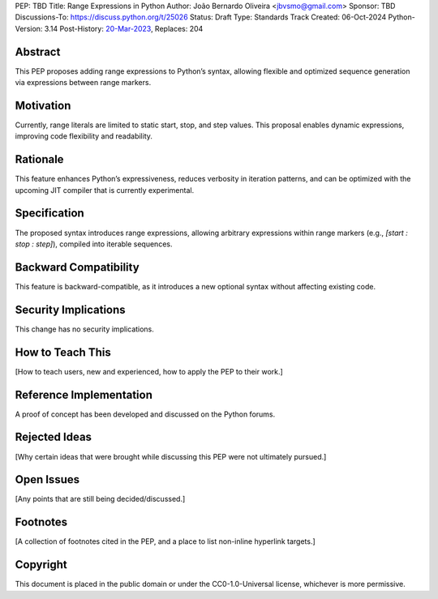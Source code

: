 PEP: TBD
Title: Range Expressions in Python
Author: João Bernardo Oliveira <jbvsmo@gmail.com>
Sponsor: TBD
Discussions-To: https://discuss.python.org/t/25026
Status: Draft
Type: Standards Track
Created: 06-Oct-2024
Python-Version: 3.14
Post-History: `20-Mar-2023 <https://discuss.python.org/t/25026>`__,
Replaces: 204


Abstract
========

This PEP proposes adding range expressions to Python’s syntax, allowing flexible and optimized sequence generation via expressions between range markers.

Motivation
==========

Currently, range literals are limited to static start, stop, and step values. This proposal enables dynamic expressions, improving code flexibility and readability.

Rationale
=========

This feature enhances Python’s expressiveness, reduces verbosity in iteration patterns, and can be optimized with the upcoming JIT compiler that is currently experimental.

Specification
=============

The proposed syntax introduces range expressions, allowing arbitrary expressions within range markers (e.g., `[start : stop : step]`), compiled into iterable sequences.

Backward Compatibility
=======================

This feature is backward-compatible, as it introduces a new optional syntax without affecting existing code.

Security Implications
=====================

This change has no security implications.

How to Teach This
=================

[How to teach users, new and experienced, how to apply the PEP to their work.]


Reference Implementation
=========================

A proof of concept has been developed and discussed on the Python forums.

Rejected Ideas
==============

[Why certain ideas that were brought while discussing this PEP were not ultimately pursued.]


Open Issues
===========

[Any points that are still being decided/discussed.]


Footnotes
=========

[A collection of footnotes cited in the PEP, and a place to list non-inline hyperlink targets.]


Copyright
=========

This document is placed in the public domain or under the
CC0-1.0-Universal license, whichever is more permissive.

